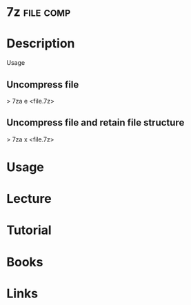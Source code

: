 #+TAGS: file comp


* 7z 								  :file:comp:
* Description
Usage
** Uncompress file
> 7za e <file.7z>

** Uncompress file and retain file structure
> 7za x <file.7z>

* Usage
* Lecture
* Tutorial
* Books
* Links

